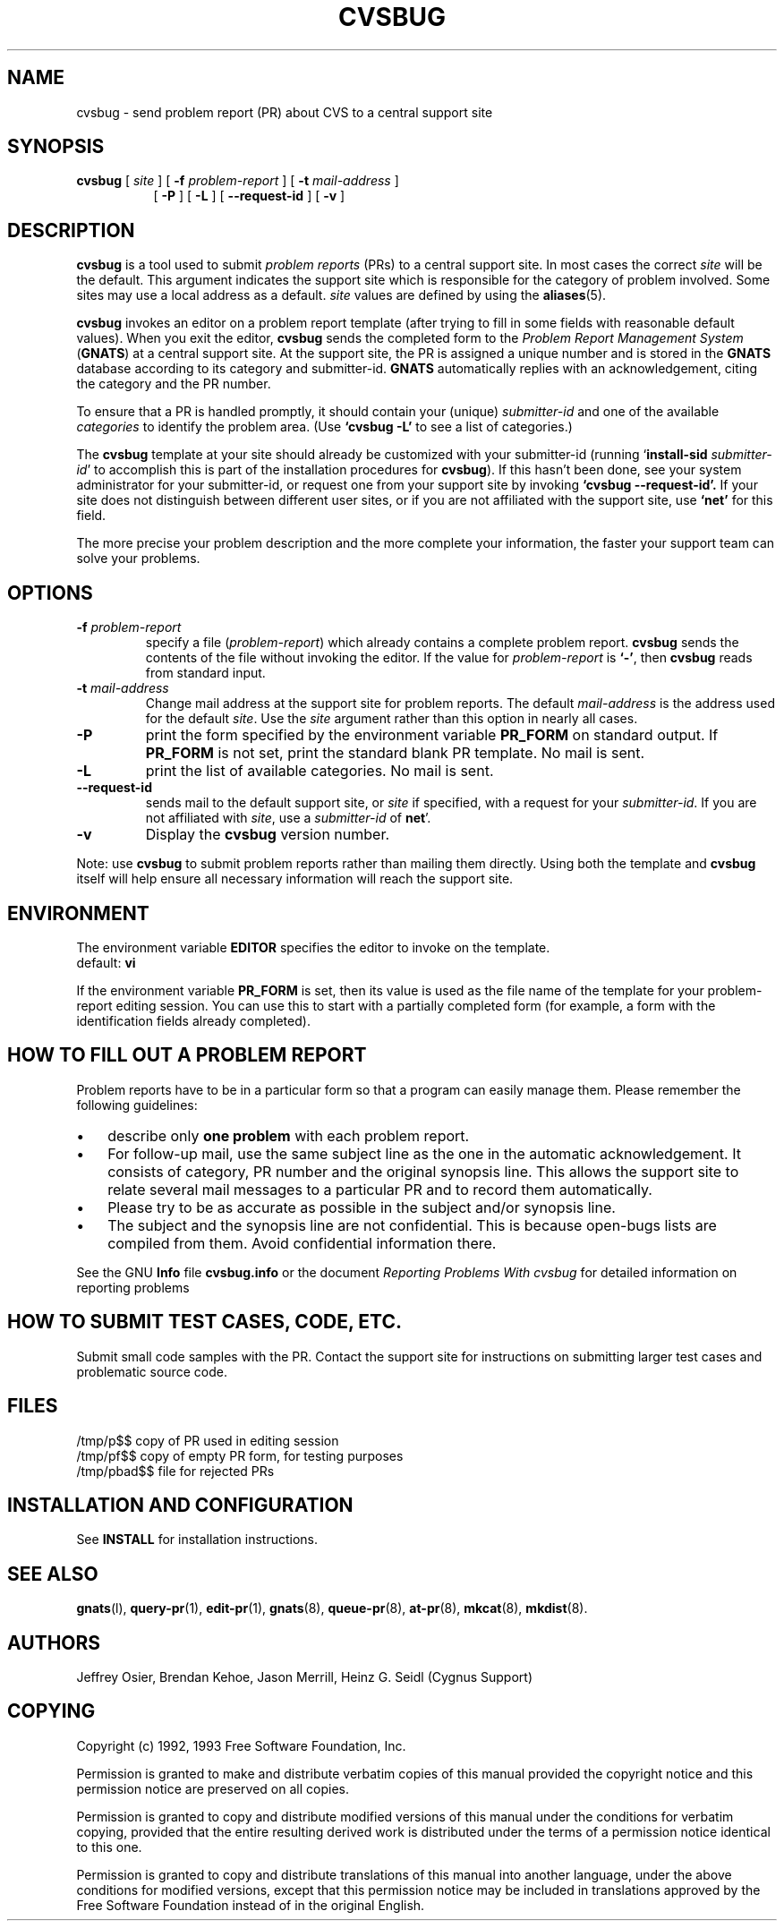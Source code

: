 .\" -*- nroff -*-
.\" ---------------------------------------------------------------------------
.\"    man page for send-pr (by Heinz G. Seidl, hgs@cygnus.com)
.\"    updated Feb 1993 for GNATS 3.00 by Jeffrey Osier, jeffrey@cygnus.com
.\"
.\"    This file is part of the Problem Report Management System (GNATS)
.\"    Copyright 1992 Cygnus Support
.\"
.\"    This program is free software; you can redistribute it and/or
.\"    modify it under the terms of the GNU General Public
.\"    License as published by the Free Software Foundation; either
.\"    version 2 of the License, or (at your option) any later version.
.\"
.\"    This program is distributed in the hope that it will be useful,
.\"    but WITHOUT ANY WARRANTY; without even the implied warranty of
.\"    MERCHANTABILITY or FITNESS FOR A PARTICULAR PURPOSE.  See the GNU
.\"    General Public License for more details.
.\"
.\" ---------------------------------------------------------------------------
.\" $FreeBSD: src/contrib/cvs/man/cvsbug.8,v 1.3.34.1 2009/04/15 03:14:26 kensmith Exp $
.nh
.TH CVSBUG 8 xVERSIONx "February 1993"
.SH NAME
cvsbug \- send problem report (PR) about CVS to a central support site
.SH SYNOPSIS
.B cvsbug
[
.I site
]
[
.B \-f
.I problem-report
]
[
.B \-t
.I mail-address
]
.br
.in +0.8i
[
.B \-P
]
[
.B \-L
]
[
.B \-\-request-id
]
[
.B \-v
]
.SH DESCRIPTION
.B cvsbug
is a tool used to submit 
.I problem reports 
.\" SITE ADMINISTRATORS - change this if you use a local default
(PRs) to a central support site.  In most cases the correct 
.I site
will be the default.  This argument indicates the support site which
is responsible for the category of problem involved.  Some sites may
use a local address as a default.  
.I site
values are defined by using the 
.BR aliases (5).
.LP
.B cvsbug
invokes an editor on a problem report template (after trying to fill
in some fields with reasonable default values).  When you exit the
editor,
.B cvsbug 
sends the completed form to the
.I Problem Report Management System
(\fBGNATS\fR) at a central support site.  At the support site, the PR
is assigned a unique number and is stored in the \fBGNATS\fR database
according to its category and submitter-id.  \fBGNATS\fR automatically
replies with an acknowledgement, citing the category and the PR
number.
.LP
To ensure that a PR is handled promptly, it should contain your (unique)
\fIsubmitter-id\fR and one of the available \fIcategories\fR to identify the
problem area.  (Use
.B `cvsbug -L'
to see a list of categories.)
.LP
The
.B cvsbug
template at your site should already be customized with your
submitter-id (running `\|\fBinstall-sid\fP \fIsubmitter-id\fP\|' to
accomplish this is part of the installation procedures for
.BR cvsbug ).
If this hasn't been done, see your system administrator for your
submitter-id, or request one from your support site by invoking
.B `cvsbug \-\-request\-id'.
If your site does not distinguish between different user sites, or if
you are not affiliated with the support site, use
.B `net'
for this field.
.LP
The more precise your problem description and the more complete your
information, the faster your support team can solve your problems.
.SH OPTIONS
.TP
.BI \-f " problem-report"
specify a file (\fIproblem-report\fR) which already contains a
complete problem report.
.B cvsbug
sends the contents of the file without invoking the editor.  If 
the value for 
.I problem-report
is
.BR `\|\-\|' ,
then
.B cvsbug
reads from standard input.
.TP
.BI \-t " mail-address"
Change mail address at the support site for problem reports.  The
default 
.I mail-address
is the address used for the default 
.IR site .  
Use the
.I site
argument rather than this option in nearly all cases.
.TP
.B \-P
print the form specified by the environment variable 
.B PR_FORM 
on standard output.  If 
.B PR_FORM
is not set, print the standard blank PR template.  No mail is sent.
.TP
.B -L
print the list of available categories.  No mail is sent.
.TP
.B \-\-request\-id
sends mail to the default support site, or
.I site
if specified, with a request for your 
.IR submitter-id . 
If you are
not affiliated with 
.IR site ,
use a
.I submitter-id
of
.BR net \|'.
.TP
.B \-v
Display the 
.B cvsbug
version number.
.LP
Note: use
.B cvsbug
to submit problem reports rather than mailing them directly.  Using
both the template and
.B cvsbug
itself will help ensure all necessary information will reach the
support site.
.SH ENVIRONMENT
The environment variable 
.B EDITOR
specifies the editor to invoke on the template.
.br
default:
.B vi
.sp
If the environment variable 
.B PR_FORM
is set, then its value is used as the file name of the template for
your problem-report editing session.  You can use this to start with a
partially completed form (for example, a form with the identification
fields already completed).
.SH "HOW TO FILL OUT A PROBLEM REPORT"
Problem reports have to be in a particular form so that a program can
easily manage them.  Please remember the following guidelines:
.IP \(bu 3m 
describe only 
.B one problem
with each problem report.
.IP \(bu 3m
For follow-up mail, use the same subject line as the one in the automatic
acknowledgement. It consists of category, PR number and the original synopsis
line.  This allows the support site to relate several mail messages to a
particular PR and to record them automatically.
.IP \(bu 3m 
Please try to be as accurate as possible in the subject and/or synopsis line.
.IP \(bu 3m 
The subject and the synopsis line are not confidential.  This is
because open-bugs lists are compiled from them.  Avoid confidential
information there.
.LP
See the GNU 
.B Info 
file
.B cvsbug.info
or the document \fIReporting Problems With cvsbug\fR\ for detailed
information on reporting problems
.SH "HOW TO SUBMIT TEST CASES, CODE, ETC."
Submit small code samples with the PR.  Contact the support site for
instructions on submitting larger test cases and problematic source
code.
.SH FILES
.ta \w'/tmp/pbad$$  'u
/tmp/p$$	copy of PR used in editing session
.br
/tmp/pf$$	copy of empty PR form, for testing purposes
.br
/tmp/pbad$$	file for rejected PRs
.SH INSTALLATION AND CONFIGURATION
See 
.B INSTALL
for installation instructions.
.SH SEE ALSO
.BR gnats (l),
.BR query-pr (1),
.BR edit-pr (1),
.BR gnats (8),
.BR queue-pr (8),
.BR at-pr (8),
.BR mkcat (8),
.BR mkdist (8).
.SH AUTHORS
Jeffrey Osier, Brendan Kehoe, Jason Merrill, Heinz G. Seidl (Cygnus
Support)
.SH COPYING
Copyright (c) 1992, 1993 Free Software Foundation, Inc.
.PP
Permission is granted to make and distribute verbatim copies of
this manual provided the copyright notice and this permission notice
are preserved on all copies.
.PP
Permission is granted to copy and distribute modified versions of this
manual under the conditions for verbatim copying, provided that the
entire resulting derived work is distributed under the terms of a
permission notice identical to this one.
.PP
Permission is granted to copy and distribute translations of this
manual into another language, under the above conditions for modified
versions, except that this permission notice may be included in
translations approved by the Free Software Foundation instead of in
the original English.

